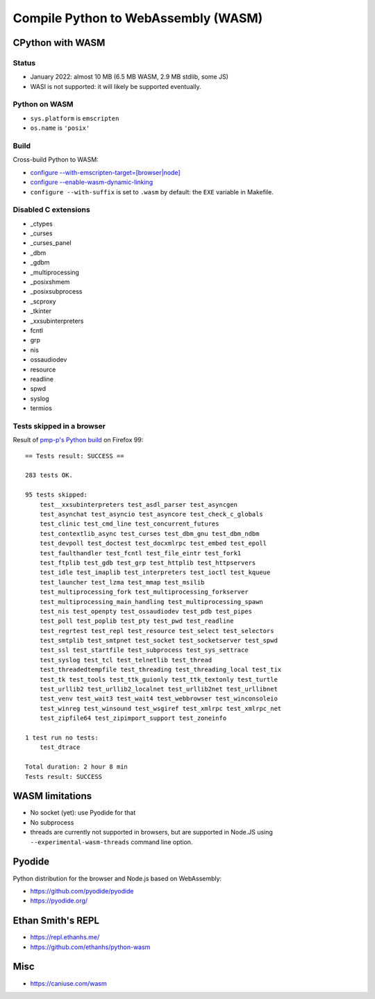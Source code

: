 ++++++++++++++++++++++++++++++++++++
Compile Python to WebAssembly (WASM)
++++++++++++++++++++++++++++++++++++

CPython with WASM
=================

Status
------

* January 2022: almost 10 MB (6.5 MB WASM, 2.9 MB stdlib, some JS)
* WASI is not supported: it will likely be supported eventually.

Python on WASM
--------------

* ``sys.platform`` is ``emscripten``
* ``os.name`` is ``'posix'``

Build
-----

Cross-build Python to WASM:

* `configure --with-emscripten-target=[browser|node]
  <https://docs.python.org/dev/using/configure.html#cmdoption-with-emscripten-target>`_
* `configure --enable-wasm-dynamic-linking
  <https://docs.python.org/dev/using/configure.html#cmdoption-enable-wasm-dynamic-linking>`_
* ``configure --with-suffix`` is set to ``.wasm`` by default:
  the ``EXE`` variable in Makefile.

Disabled C extensions
---------------------

* _ctypes
* _curses
* _curses_panel
* _dbm
* _gdbm
* _multiprocessing
* _posixshmem
* _posixsubprocess
* _scproxy
* _tkinter
* _xxsubinterpreters
* fcntl
* grp
* nis
* ossaudiodev
* resource
* readline
* spwd
* syslog
* termios

Tests skipped in a browser
--------------------------

Result of `pmp-p's Python build
<https://pmp-p.github.io/python-wasm-plus/python311.html?org.python3.11.0>`_ on
Firefox 99::

    == Tests result: SUCCESS ==

    283 tests OK.

    95 tests skipped:
        test__xxsubinterpreters test_asdl_parser test_asyncgen
        test_asynchat test_asyncio test_asyncore test_check_c_globals
        test_clinic test_cmd_line test_concurrent_futures
        test_contextlib_async test_curses test_dbm_gnu test_dbm_ndbm
        test_devpoll test_doctest test_docxmlrpc test_embed test_epoll
        test_faulthandler test_fcntl test_file_eintr test_fork1
        test_ftplib test_gdb test_grp test_httplib test_httpservers
        test_idle test_imaplib test_interpreters test_ioctl test_kqueue
        test_launcher test_lzma test_mmap test_msilib
        test_multiprocessing_fork test_multiprocessing_forkserver
        test_multiprocessing_main_handling test_multiprocessing_spawn
        test_nis test_openpty test_ossaudiodev test_pdb test_pipes
        test_poll test_poplib test_pty test_pwd test_readline
        test_regrtest test_repl test_resource test_select test_selectors
        test_smtplib test_smtpnet test_socket test_socketserver test_spwd
        test_ssl test_startfile test_subprocess test_sys_settrace
        test_syslog test_tcl test_telnetlib test_thread
        test_threadedtempfile test_threading test_threading_local test_tix
        test_tk test_tools test_ttk_guionly test_ttk_textonly test_turtle
        test_urllib2 test_urllib2_localnet test_urllib2net test_urllibnet
        test_venv test_wait3 test_wait4 test_webbrowser test_winconsoleio
        test_winreg test_winsound test_wsgiref test_xmlrpc test_xmlrpc_net
        test_zipfile64 test_zipimport_support test_zoneinfo

    1 test run no tests:
        test_dtrace

    Total duration: 2 hour 8 min
    Tests result: SUCCESS

WASM limitations
================

* No socket (yet): use Pyodide for that
* No subprocess
* threads are currently not supported in browsers, but are supported
  in Node.JS using ``--experimental-wasm-threads`` command line option.

Pyodide
=======

Python distribution for the browser and Node.js based on WebAssembly:

* https://github.com/pyodide/pyodide
* https://pyodide.org/

Ethan Smith's REPL
==================

* https://repl.ethanhs.me/
* https://github.com/ethanhs/python-wasm

Misc
====

* https://caniuse.com/wasm

